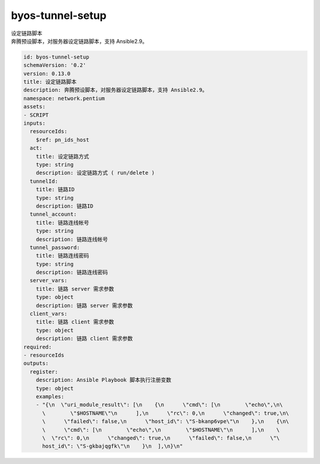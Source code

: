 byos-tunnel-setup
**********************************
| 设定链路脚本
| 奔腾预设脚本，对服务器设定链路脚本，支持 Ansible2.9。

.. code-block:: yaml

    id: byos-tunnel-setup
    schemaVersion: '0.2'
    version: 0.13.0
    title: 设定链路脚本
    description: 奔腾预设脚本，对服务器设定链路脚本，支持 Ansible2.9。
    namespace: network.pentium
    assets:
    - SCRIPT
    inputs:
      resourceIds:
        $ref: pn_ids_host
      act:
        title: 设定链路方式
        type: string
        description: 设定链路方式 ( run/delete )
      tunnelId:
        title: 链路ID
        type: string
        description: 链路ID
      tunnel_account:
        title: 链路连线帐号
        type: string
        description: 链路连线帐号
      tunnel_password:
        title: 链路连线密码
        type: string
        description: 链路连线密码
      server_vars:
        title: 链路 server 需求参数
        type: object
        description: 链路 server 需求参数
      client_vars:
        title: 链路 client 需求参数
        type: object
        description: 链路 client 需求参数
    required:
    - resourceIds
    outputs:
      register:
        description: Ansible Playbook 脚本执行注册变数
        type: object
        examples:
        - "{\n  \"uri_module_result\": [\n    {\n      \"cmd\": [\n        \"echo\",\n\
          \        \"$HOSTNAME\"\n      ],\n      \"rc\": 0,\n      \"changed\": true,\n\
          \      \"failed\": false,\n      \"host_id\": \"S-bkanp6vpe\"\n    },\n    {\n\
          \      \"cmd\": [\n        \"echo\",\n        \"$HOSTNAME\"\n      ],\n    \
          \  \"rc\": 0,\n      \"changed\": true,\n      \"failed\": false,\n      \"\
          host_id\": \"S-gkbajqgfk\"\n    }\n  ],\n}\n"
    